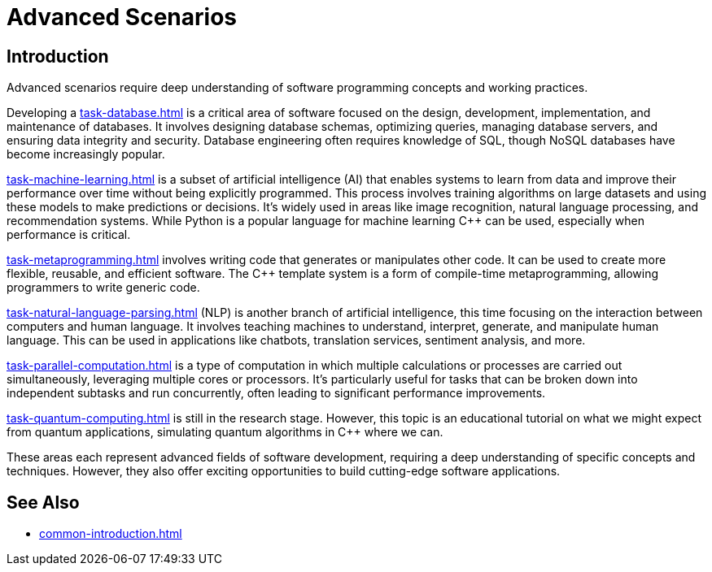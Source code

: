 ////
Copyright (c) 2024 The C++ Alliance, Inc. (https://cppalliance.org)

Distributed under the Boost Software License, Version 1.0. (See accompanying
file LICENSE_1_0.txt or copy at http://www.boost.org/LICENSE_1_0.txt)

Official repository: https://github.com/boostorg/website-v2-docs
////
= Advanced Scenarios
:navtitle: Introduction

== Introduction

Advanced scenarios require deep understanding of software programming concepts and working practices.

Developing a xref:task-database.adoc[] is a critical area of software focused on the design, development, implementation, and maintenance of databases. It involves designing database schemas, optimizing queries, managing database servers, and ensuring data integrity and security. Database engineering often requires knowledge of SQL, though NoSQL databases have become increasingly popular. 

xref:task-machine-learning.adoc[] is a subset of artificial intelligence (AI) that enables systems to learn from data and improve their performance over time without being explicitly programmed. This process involves training algorithms on large datasets and using these models to make predictions or decisions. It's widely used in areas like image recognition, natural language processing, and recommendation systems. While Python is a popular language for machine learning pass:[C++] can be used, especially when performance is critical.

xref:task-metaprogramming.adoc[] involves writing code that generates or manipulates other code. It can be used to create more flexible, reusable, and efficient software. The pass:[C++] template system is a form of compile-time metaprogramming, allowing programmers to write generic code.

xref:task-natural-language-parsing.adoc[] (NLP) is another branch of artificial intelligence, this time focusing on the interaction between computers and human language. It involves teaching machines to understand, interpret, generate, and manipulate human language. This can be used in applications like chatbots, translation services, sentiment analysis, and more.

xref:task-parallel-computation.adoc[] is a type of computation in which multiple calculations or processes are carried out simultaneously, leveraging multiple cores or processors. It's particularly useful for tasks that can be broken down into independent subtasks and run concurrently, often leading to significant performance improvements.

xref:task-quantum-computing.adoc[] is still in the research stage. However, this topic is an educational tutorial on what we might expect from quantum applications, simulating quantum algorithms in pass:[C++] where we can.

These areas each represent advanced fields of software development, requiring a deep understanding of specific concepts and techniques. However, they also offer exciting opportunities to build cutting-edge software applications.

== See Also

* xref:common-introduction.adoc[]
